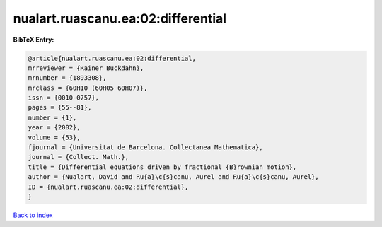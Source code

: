 nualart.ruascanu.ea:02:differential
===================================

.. :cite:t:`nualart.ruascanu.ea:02:differential`

.. bibliography:: ../../All.bib

**BibTeX Entry:**

.. code-block:: bibtex

   @article{nualart.ruascanu.ea:02:differential,
   mrreviewer = {Rainer Buckdahn},
   mrnumber = {1893308},
   mrclass = {60H10 (60H05 60H07)},
   issn = {0010-0757},
   pages = {55--81},
   number = {1},
   year = {2002},
   volume = {53},
   fjournal = {Universitat de Barcelona. Collectanea Mathematica},
   journal = {Collect. Math.},
   title = {Differential equations driven by fractional {B}rownian motion},
   author = {Nualart, David and Ru{a}\c{s}canu, Aurel and Ru{a}\c{s}canu, Aurel},
   ID = {nualart.ruascanu.ea:02:differential},
   }

`Back to index <../index>`_
